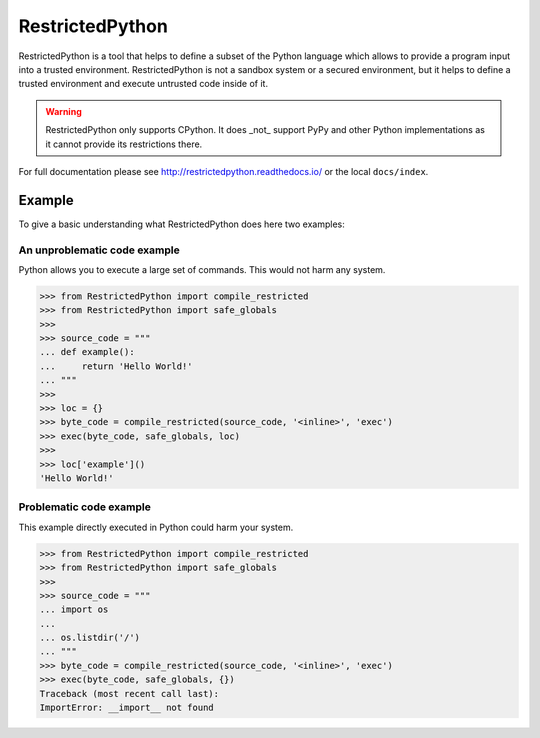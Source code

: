================
RestrictedPython
================

.. image:: https://github.com/zopefoundation/RestrictedPython/raw/master/docs/logo.jpg

RestrictedPython is a tool that helps to define a subset of the Python language which allows to provide a program input into a trusted environment.
RestrictedPython is not a sandbox system or a secured environment, but it helps to define a trusted environment and execute untrusted code inside of it.

.. warning::

   RestrictedPython only supports CPython. It does _not_ support PyPy and other Python implementations as it cannot provide its restrictions there.

For full documentation please see http://restrictedpython.readthedocs.io/ or the local ``docs/index``.

Example
=======

To give a basic understanding what RestrictedPython does here two examples:

An unproblematic code example
-----------------------------

Python allows you to execute a large set of commands.
This would not harm any system.

.. code-block:: pycon

    >>> from RestrictedPython import compile_restricted
    >>> from RestrictedPython import safe_globals
    >>>
    >>> source_code = """
    ... def example():
    ...     return 'Hello World!'
    ... """
    >>>
    >>> loc = {}
    >>> byte_code = compile_restricted(source_code, '<inline>', 'exec')
    >>> exec(byte_code, safe_globals, loc)
    >>>
    >>> loc['example']()
    'Hello World!'

Problematic code example
------------------------

This example directly executed in Python could harm your system.

.. code-block:: pycon

    >>> from RestrictedPython import compile_restricted
    >>> from RestrictedPython import safe_globals
    >>>
    >>> source_code = """
    ... import os
    ...
    ... os.listdir('/')
    ... """
    >>> byte_code = compile_restricted(source_code, '<inline>', 'exec')
    >>> exec(byte_code, safe_globals, {})
    Traceback (most recent call last):
    ImportError: __import__ not found
